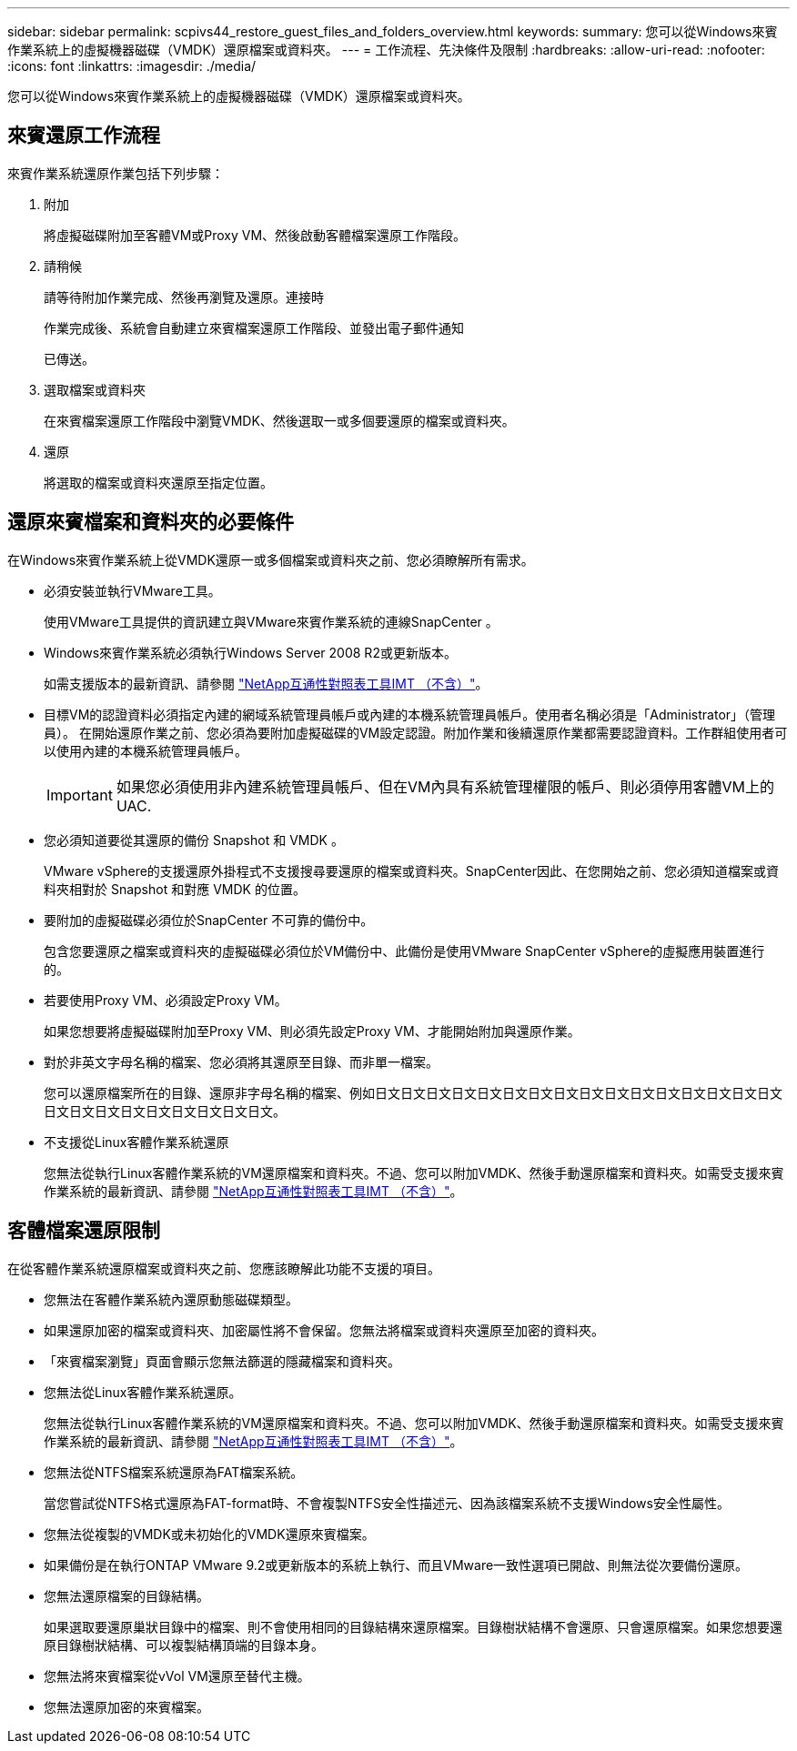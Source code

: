 ---
sidebar: sidebar 
permalink: scpivs44_restore_guest_files_and_folders_overview.html 
keywords:  
summary: 您可以從Windows來賓作業系統上的虛擬機器磁碟（VMDK）還原檔案或資料夾。 
---
= 工作流程、先決條件及限制
:hardbreaks:
:allow-uri-read: 
:nofooter: 
:icons: font
:linkattrs: 
:imagesdir: ./media/


[role="lead"]
您可以從Windows來賓作業系統上的虛擬機器磁碟（VMDK）還原檔案或資料夾。



== 來賓還原工作流程

來賓作業系統還原作業包括下列步驟：

. 附加
+
將虛擬磁碟附加至客體VM或Proxy VM、然後啟動客體檔案還原工作階段。

. 請稍候
+
請等待附加作業完成、然後再瀏覽及還原。連接時

+
作業完成後、系統會自動建立來賓檔案還原工作階段、並發出電子郵件通知

+
已傳送。

. 選取檔案或資料夾
+
在來賓檔案還原工作階段中瀏覽VMDK、然後選取一或多個要還原的檔案或資料夾。

. 還原
+
將選取的檔案或資料夾還原至指定位置。





== 還原來賓檔案和資料夾的必要條件

在Windows來賓作業系統上從VMDK還原一或多個檔案或資料夾之前、您必須瞭解所有需求。

* 必須安裝並執行VMware工具。
+
使用VMware工具提供的資訊建立與VMware來賓作業系統的連線SnapCenter 。

* Windows來賓作業系統必須執行Windows Server 2008 R2或更新版本。
+
如需支援版本的最新資訊、請參閱 https://imt.netapp.com/matrix/imt.jsp?components=117018;&solution=1259&isHWU&src=IMT["NetApp互通性對照表工具IMT （不含）"^]。

* 目標VM的認證資料必須指定內建的網域系統管理員帳戶或內建的本機系統管理員帳戶。使用者名稱必須是「Administrator」（管理員）。 在開始還原作業之前、您必須為要附加虛擬磁碟的VM設定認證。附加作業和後續還原作業都需要認證資料。工作群組使用者可以使用內建的本機系統管理員帳戶。
+

IMPORTANT: 如果您必須使用非內建系統管理員帳戶、但在VM內具有系統管理權限的帳戶、則必須停用客體VM上的UAC.

* 您必須知道要從其還原的備份 Snapshot 和 VMDK 。
+
VMware vSphere的支援還原外掛程式不支援搜尋要還原的檔案或資料夾。SnapCenter因此、在您開始之前、您必須知道檔案或資料夾相對於 Snapshot 和對應 VMDK 的位置。

* 要附加的虛擬磁碟必須位於SnapCenter 不可靠的備份中。
+
包含您要還原之檔案或資料夾的虛擬磁碟必須位於VM備份中、此備份是使用VMware SnapCenter vSphere的虛擬應用裝置進行的。

* 若要使用Proxy VM、必須設定Proxy VM。
+
如果您想要將虛擬磁碟附加至Proxy VM、則必須先設定Proxy VM、才能開始附加與還原作業。

* 對於非英文字母名稱的檔案、您必須將其還原至目錄、而非單一檔案。
+
您可以還原檔案所在的目錄、還原非字母名稱的檔案、例如日文日文日文日文日文日文日文日文日文日文日文日文日文日文日文日文日文日文日文日文日文日文日文日文日文。

* 不支援從Linux客體作業系統還原
+
您無法從執行Linux客體作業系統的VM還原檔案和資料夾。不過、您可以附加VMDK、然後手動還原檔案和資料夾。如需受支援來賓作業系統的最新資訊、請參閱 https://imt.netapp.com/matrix/imt.jsp?components=117018;&solution=1259&isHWU&src=IMT["NetApp互通性對照表工具IMT （不含）"^]。





== 客體檔案還原限制

在從客體作業系統還原檔案或資料夾之前、您應該瞭解此功能不支援的項目。

* 您無法在客體作業系統內還原動態磁碟類型。
* 如果還原加密的檔案或資料夾、加密屬性將不會保留。您無法將檔案或資料夾還原至加密的資料夾。
* 「來賓檔案瀏覽」頁面會顯示您無法篩選的隱藏檔案和資料夾。
* 您無法從Linux客體作業系統還原。
+
您無法從執行Linux客體作業系統的VM還原檔案和資料夾。不過、您可以附加VMDK、然後手動還原檔案和資料夾。如需受支援來賓作業系統的最新資訊、請參閱 https://imt.netapp.com/matrix/imt.jsp?components=117018;&solution=1259&isHWU&src=IMT["NetApp互通性對照表工具IMT （不含）"^]。

* 您無法從NTFS檔案系統還原為FAT檔案系統。
+
當您嘗試從NTFS格式還原為FAT-format時、不會複製NTFS安全性描述元、因為該檔案系統不支援Windows安全性屬性。

* 您無法從複製的VMDK或未初始化的VMDK還原來賓檔案。
* 如果備份是在執行ONTAP VMware 9.2或更新版本的系統上執行、而且VMware一致性選項已開啟、則無法從次要備份還原。
* 您無法還原檔案的目錄結構。
+
如果選取要還原巢狀目錄中的檔案、則不會使用相同的目錄結構來還原檔案。目錄樹狀結構不會還原、只會還原檔案。如果您想要還原目錄樹狀結構、可以複製結構頂端的目錄本身。

* 您無法將來賓檔案從vVol VM還原至替代主機。
* 您無法還原加密的來賓檔案。

